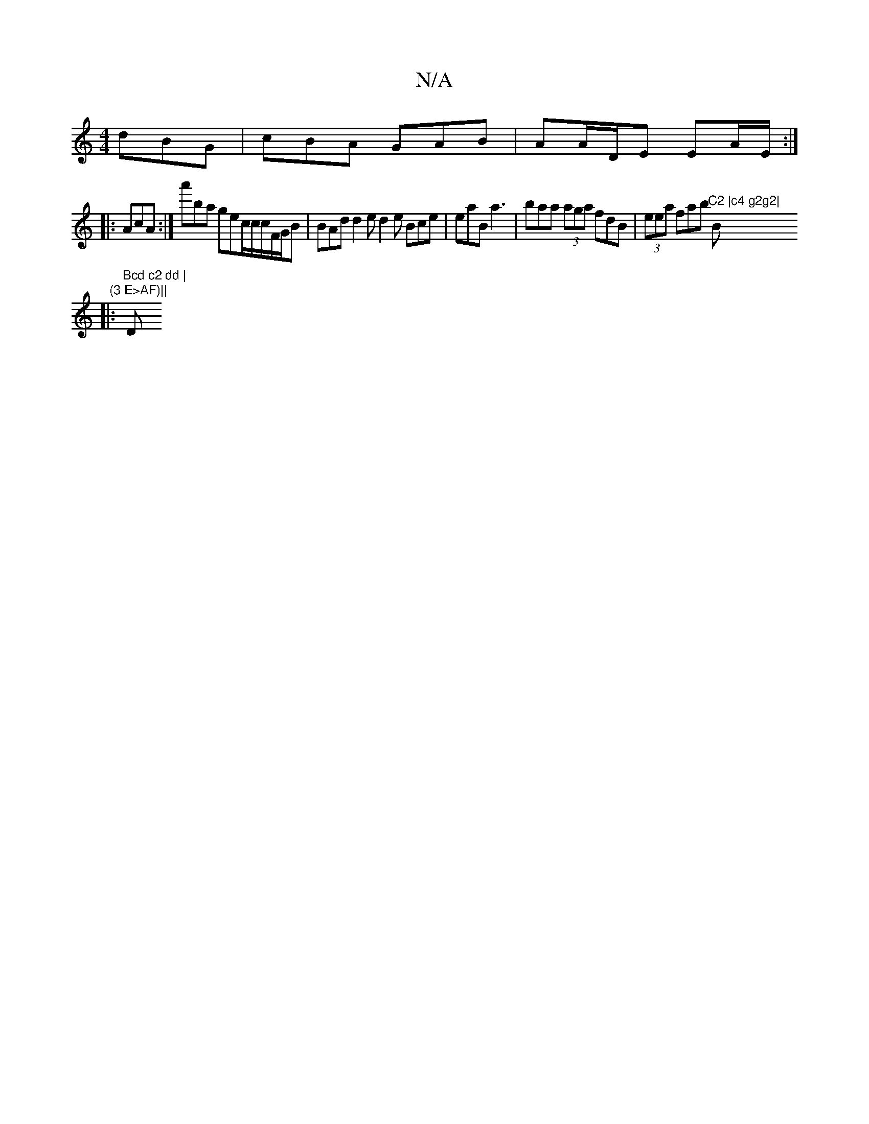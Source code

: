 X:1
T:N/A
M:4/4
R:N/A
K:Cmajor
 dBG|cBA GAB |AA/D/E EA/E/:|
|:AcA:|a'ba gec/2c/c/2F/G/B|BAd d2e d2e Bce | eaB a3 | baa (3aga fdB|(3eea fab "C2 |c4 g2g2|"Bm" (3 E>AF)||
|: "Bcd c2 dd |"D"fdgBe/f/e e|a3-def |gef cdB | Bde d2B |ccB B2